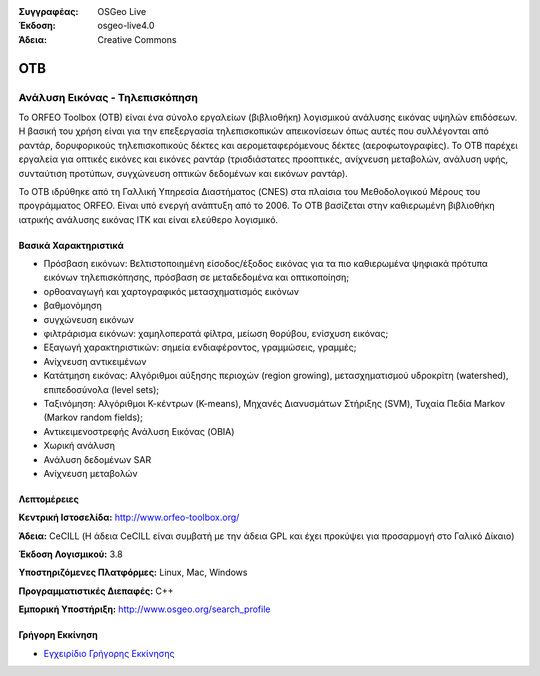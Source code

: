 :Συγγραφέας: OSGeo Live
:Έκδοση: osgeo-live4.0
:Άδεια: Creative Commons

.. _otb-overview:

.. image:: ../../images/project_logos/logo-otb.png
  :scale: 100 %
  :alt: project logo
  :align: right
  :target: http://www.orfeo-toolbox.org/

.. image:: ../../images/logos/OSGeo_project.png
  :scale: 100 %
  :alt: OSGeo Project
  :align: right
  :target: http://www.osgeo.org


OTB
=====

Ανάλυση Εικόνας - Τηλεπισκόπηση
~~~~~~~~~~~~~~~~

Το ORFEO Toolbox (OTB) είναι ένα σύνολο εργαλείων (βιβλιοθήκη) λογισμικού ανάλυσης εικόνας υψηλών επιδόσεων. Η βασική του χρήση είναι για την επεξεργασία τηλεπισκοπικών απεικονίσεων όπως αυτές που συλλέγονται από ραντάρ, δορυφορικούς τηλεπισκοπικούς δέκτες και αερομεταφερόμενους δέκτες (αεροφωτογραφίες). Το OTB παρέχει εργαλεία για οπτικές εικόνες και εικόνες ραντάρ (τρισδιάστατες προοπτικές, ανίχνευση μεταβολών, ανάλυση υφής, συνταύτιση προτύπων, συγχώνευση οπτικών δεδομένων και εικόνων ραντάρ).

Το OTB ιδρύθηκε από τη Γαλλική Υπηρεσία Διαστήματος (CNES) στα πλαίσια του Μεθοδολογικού Μέρους του 
προγράμματος ORFEO. Είναι υπό ενεργή ανάπτυξη από το 2006.
Το OTB βασίζεται στην καθιερωμένη βιβλιοθήκη ιατρικής ανάλυσης εικόνας ITK και είναι ελεύθερο λογισμικό. 

Βασικά Χαρακτηριστικά
-------------

.. image:: ../../images/screenshots/800x600/otb-mapping.png
  :scale: 50 %
  :alt: screenshot
  :align: right

* Πρόσβαση εικόνων: Βελτιστοποιημένη είσοδος/έξοδος εικόνας για τα πιο καθιερωμένα ψηφιακά πρότυπα εικόνων τηλεπισκόπησης, πρόσβαση σε μεταδεδομένα και οπτικοποίηση;
* ορθοαναγωγή και χαρτογραφικός μετασχηματισμός εικόνων 
* βαθμονόμηση
* συγχώνευση εικόνων
* φιλτράρισμα εικόνων: χαμηλοπερατά φίλτρα, μείωση θορύβου, ενίσχυση εικόνας;
* Εξαγωγή χαρακτηριστικών: σημεία ενδιαφέροντος, γραμμώσεις, γραμμές;
* Ανίχνευση αντικειμένων
* Κατάτμηση εικόνας: Αλγόριθμοι αύξησης περιοχών (region growing), μετασχηματισμού υδροκρίτη (watershed), επιπεδοσύνολα (level sets);
* Ταξινόμηση: Αλγόριθμοι Κ-κέντρων (K-means), Μηχανές Διανυσμάτων Στήριξης (SVM), Τυχαία Πεδία Markov (Markov random fields);
* Αντικειμενοστρεφής Ανάλυση Εικόνας (OBIA)
* Χωρική ανάλυση
* Ανάλυση δεδομένων SAR
* Ανίχνευση μεταβολών

Λεπτομέρειες
-------

**Κεντρική Ιστοσελίδα:** http://www.orfeo-toolbox.org/

**Άδεια:** CeCILL (Η άδεια CeCILL είναι συμβατή με την άδεια GPL και έχει προκύψει για προσαρμογή στο Γαλικό Δίκαιο)

**Έκδοση Λογισμικού:** 3.8

**Υποστηριζόμενες Πλατφόρμες:** Linux, Mac, Windows

**Προγραμματιστικές Διεπαφές:** C++

**Εμπορική Υποστήριξη:** http://www.osgeo.org/search_profile


Γρήγορη Εκκίνηση
----------

* `Εγχειρίδιο Γρήγορης Εκκίνησης <../quickstart/otb_quickstart.html>`_


